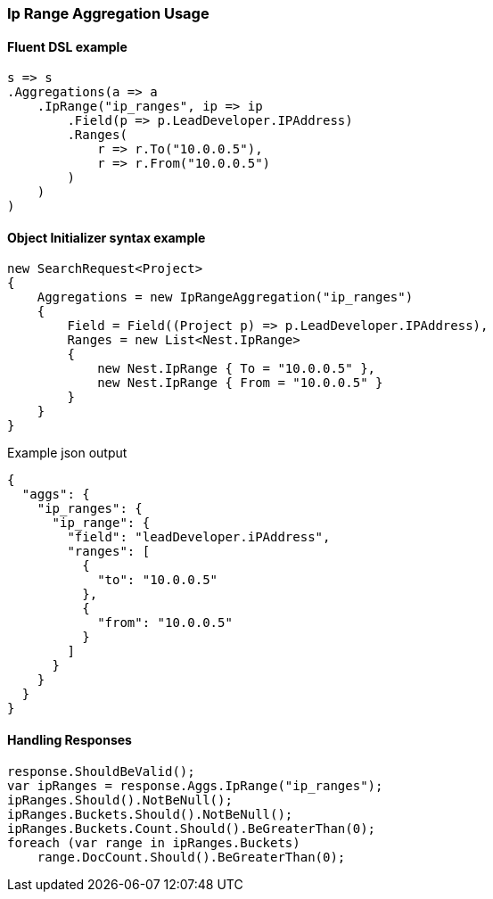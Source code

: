:ref_current: https://www.elastic.co/guide/en/elasticsearch/reference/5.6

:xpack_current: https://www.elastic.co/guide/en/x-pack/5.6

:github: https://github.com/elastic/elasticsearch-net

:nuget: https://www.nuget.org/packages

////
IMPORTANT NOTE
==============
This file has been generated from https://github.com/elastic/elasticsearch-net/tree/5.x/src/Tests/Aggregations/Bucket/IpRange/IpRangeAggregationUsageTests.cs. 
If you wish to submit a PR for any spelling mistakes, typos or grammatical errors for this file,
please modify the original csharp file found at the link and submit the PR with that change. Thanks!
////

[[ip-range-aggregation-usage]]
=== Ip Range Aggregation Usage

==== Fluent DSL example

[source,csharp]
----
s => s
.Aggregations(a => a
    .IpRange("ip_ranges", ip => ip
        .Field(p => p.LeadDeveloper.IPAddress)
        .Ranges(
            r => r.To("10.0.0.5"),
            r => r.From("10.0.0.5")
        )
    )
)
----

==== Object Initializer syntax example

[source,csharp]
----
new SearchRequest<Project>
{
    Aggregations = new IpRangeAggregation("ip_ranges")
    {
        Field = Field((Project p) => p.LeadDeveloper.IPAddress),
        Ranges = new List<Nest.IpRange>
        {
            new Nest.IpRange { To = "10.0.0.5" },
            new Nest.IpRange { From = "10.0.0.5" }
        }
    }
}
----

[source,javascript]
.Example json output
----
{
  "aggs": {
    "ip_ranges": {
      "ip_range": {
        "field": "leadDeveloper.iPAddress",
        "ranges": [
          {
            "to": "10.0.0.5"
          },
          {
            "from": "10.0.0.5"
          }
        ]
      }
    }
  }
}
----

==== Handling Responses

[source,csharp]
----
response.ShouldBeValid();
var ipRanges = response.Aggs.IpRange("ip_ranges");
ipRanges.Should().NotBeNull();
ipRanges.Buckets.Should().NotBeNull();
ipRanges.Buckets.Count.Should().BeGreaterThan(0);
foreach (var range in ipRanges.Buckets)
    range.DocCount.Should().BeGreaterThan(0);
----

